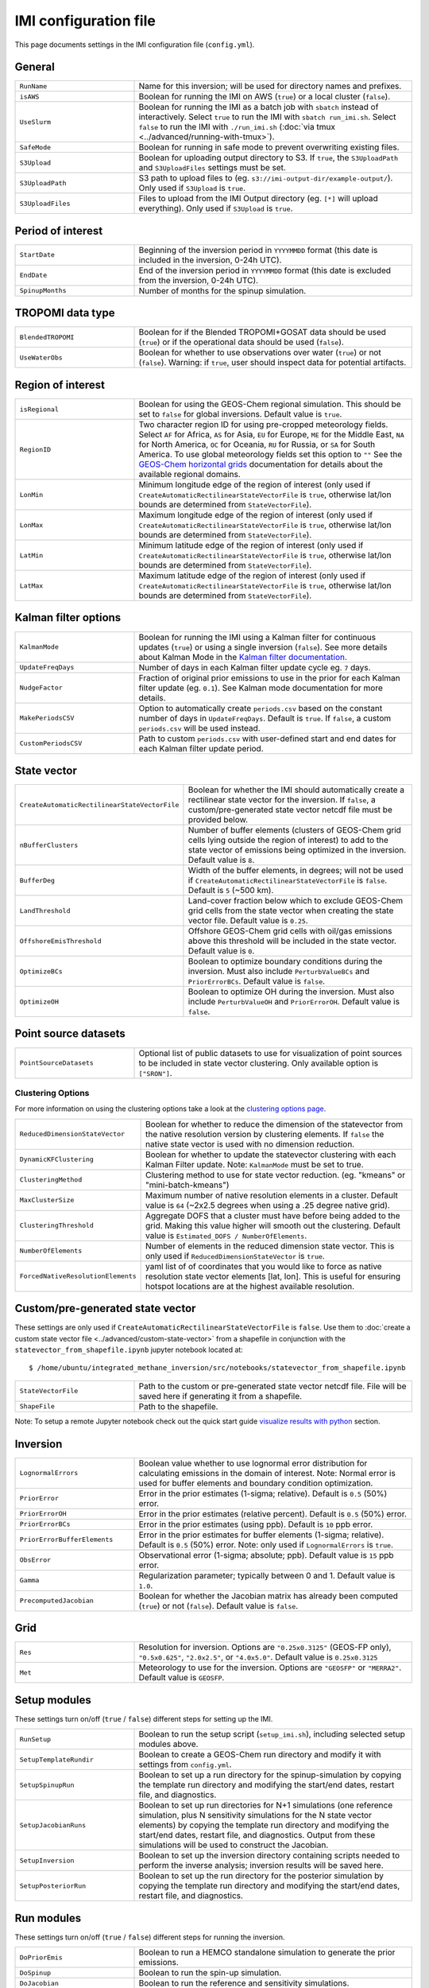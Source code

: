 IMI configuration file
======================
This page documents settings in the IMI configuration file (``config.yml``).

General
~~~~~~~
.. list-table::
   :widths: 30, 70
   :class: tight-table

   * - ``RunName``
     - Name for this inversion; will be used for directory names and prefixes.
   * - ``isAWS``
     - Boolean for running the IMI on AWS (``true``) or a local cluster (``false``).
   * - ``UseSlurm``
     - Boolean for running the IMI as a batch job with ``sbatch`` instead of interactively.
       Select ``true`` to run the IMI with ``sbatch run_imi.sh``.
       Select ``false`` to run the IMI with ``./run_imi.sh`` (:doc:`via tmux <../advanced/running-with-tmux>`).
   * - ``SafeMode``
     - Boolean for running in safe mode to prevent overwriting existing files.
   * - ``S3Upload``
     - Boolean for uploading output directory to S3. If ``true``, the ``S3UploadPath`` and ``S3UploadFiles`` settings must be set.
   * - ``S3UploadPath``
     - S3 path to upload files to (eg. ``s3://imi-output-dir/example-output/``). Only used if ``S3Upload`` is ``true``.
   * - ``S3UploadFiles``
     - Files to upload from the IMI Output directory (eg. ``[*]`` will upload everything). Only used if ``S3Upload`` is ``true``.

Period of interest
~~~~~~~~~~~~~~~~~~
.. list-table::
   :widths: 30, 70
   :class: tight-table

   * - ``StartDate``
     - Beginning of the inversion period in ``YYYYMMDD`` format (this date is included in the inversion, 0-24h UTC).
   * - ``EndDate``
     - End of the inversion period in ``YYYYMMDD`` format (this date is excluded from the inversion, 0-24h UTC).
   * - ``SpinupMonths``
     - Number of months for the spinup simulation. 

TROPOMI data type
~~~~~~~~~~~~~~~~~~
.. list-table::
   :widths: 30, 70
   :class: tight-table

   * - ``BlendedTROPOMI``
     - Boolean for if the Blended TROPOMI+GOSAT data should be used (``true``) or if the operational data should be used (``false``).
   * - ``UseWaterObs``
     - Boolean for whether to use observations over water (``true``) or not (``false``). Warning: if ``true``, user should inspect data for potential artifacts.

Region of interest
~~~~~~~~~~~~~~~~~~
.. list-table::
   :widths: 30, 70
   :class: tight-table 

   * - ``isRegional``
     - Boolean for using the GEOS-Chem regional simulation. This should be set to ``false`` for global inversions. Default value is ``true``.
   * - ``RegionID``
     - Two character region ID for using pre-cropped meteorology fields. Select ``AF`` for Africa, ``AS`` for Asia, ``EU`` for Europe, ``ME`` for the Middle East, ``NA`` for North America, ``OC`` for Oceania, ``RU`` for Russia, or ``SA`` for South America. To use global meteorology fields set this option to ``""`` See the `GEOS-Chem horizontal grids <http://wiki.seas.harvard.edu/geos-chem/index.php/GEOS-Chem_horizontal_grids>`_ documentation for details about the available regional domains.
   * - ``LonMin``
     - Minimum longitude edge of the region of interest (only used if ``CreateAutomaticRectilinearStateVectorFile`` is ``true``, otherwise lat/lon bounds are determined from ``StateVectorFile``).
   * - ``LonMax``
     - Maximum longitude edge of the region of interest (only used if ``CreateAutomaticRectilinearStateVectorFile`` is ``true``, otherwise lat/lon bounds are determined from ``StateVectorFile``).
   * - ``LatMin``
     - Minimum latitude edge of the region of interest (only used if ``CreateAutomaticRectilinearStateVectorFile`` is ``true``, otherwise lat/lon bounds are determined from ``StateVectorFile``).
   * - ``LatMax``
     - Maximum latitude edge of the region of interest (only used if ``CreateAutomaticRectilinearStateVectorFile`` is ``true``, otherwise lat/lon bounds are determined from ``StateVectorFile``).

Kalman filter options
~~~~~~~~~~~~~~~~~~~~~
.. list-table::
   :widths: 30, 70
   :class: tight-table

   * - ``KalmanMode``
     - Boolean for running the IMI using a Kalman filter for continuous updates (``true``) or using a single inversion (``false``). See more details about Kalman Mode in the `Kalman filter documentation <../advanced/kalman-filter-mode.html>`_.
   * - ``UpdateFreqDays``
     - Number of days in each Kalman filter update cycle eg. ``7`` days. 
   * - ``NudgeFactor``
     - Fraction of original prior emissions to use in the prior for each Kalman filter update (eg. ``0.1``). See Kalman mode documentation for more details.
   * - ``MakePeriodsCSV``
     - Option to automatically create ``periods.csv`` based on the constant number of days in ``UpdateFreqDays``. Default is ``true``. If ``false``, a custom ``periods.csv`` will be used instead.
   * - ``CustomPeriodsCSV``
     - Path to custom ``periods.csv`` with user-defined start and end dates for each Kalman filter update period.

State vector 
~~~~~~~~~~~~
.. list-table::
   :widths: 30, 70
   :class: tight-table

   * - ``CreateAutomaticRectilinearStateVectorFile``
     - Boolean for whether the IMI should automatically create a rectilinear state vector for the inversion. If ``false``, a custom/pre-generated state vector netcdf file must be provided below.
   * - ``nBufferClusters``
     - Number of buffer elements (clusters of GEOS-Chem grid cells lying outside the region of interest) to add to the state vector of emissions being optimized in the inversion. Default value is ``8``.
   * - ``BufferDeg``
     - Width of the buffer elements, in degrees; will not be used if ``CreateAutomaticRectilinearStateVectorFile`` is ``false``. Default is ``5`` (~500 km).
   * - ``LandThreshold``
     - Land-cover fraction below which to exclude GEOS-Chem grid cells from the state vector when creating the state vector file. Default value is ``0.25``.
   * - ``OffshoreEmisThreshold``
     - Offshore GEOS-Chem grid cells with oil/gas emissions above this threshold will be included in the state vector. Default value is ``0``.
   * - ``OptimizeBCs``
     - Boolean to optimize boundary conditions during the inversion. Must also include ``PerturbValueBCs`` and ``PriorErrorBCs``. Default value is ``false``.
   * - ``OptimizeOH``
     - Boolean to optimize OH during the inversion. Must also include ``PerturbValueOH`` and ``PriorErrorOH``. Default value is ``false``.
       
Point source datasets
~~~~~~~~~~~~~~~~~~~~~
.. list-table::
   :widths: 30, 70
   :class: tight-table

   * - ``PointSourceDatasets``
     - Optional list of public datasets to use for visualization of point sources to be included in state vector clustering. Only available option is ``["SRON"]``.

Clustering Options
^^^^^^^^^^^^^^^^^^
For more information on using the clustering options take a look at the `clustering options page <../advanced/using-clustering-options.html>`__.

.. list-table::
   :widths: 30, 70
   :class: tight-table

   * - ``ReducedDimensionStateVector``
     - Boolean for whether to reduce the dimension of the statevector from the native resolution version by clustering elements. If ``false`` the native state vector is used with no dimension reduction.
   * - ``DynamicKFClustering``
     - Boolean for whether to update the statevector clustering with each Kalman Filter update. Note: ``KalmanMode`` must be set to true.
   * - ``ClusteringMethod``
     - Clustering method to use for state vector reduction. (eg. "kmeans" or "mini-batch-kmeans")
   * - ``MaxClusterSize``
     - Maximum number of native resolution elements in a cluster. Default value is ``64`` (~2x2.5 degrees when using a .25 degree native grid).
   * - ``ClusteringThreshold``
     - Aggregate DOFS that a cluster must have before being added to the grid. Making this value higher will smooth out the clustering. Default value is ``Estimated_DOFS / NumberOfElements``.
   * - ``NumberOfElements``
     - Number of elements in the reduced dimension state vector. This is only used if ``ReducedDimensionStateVector`` is ``true``.
   * - ``ForcedNativeResolutionElements``
     - yaml list of of coordinates that you would like to force as native resolution state vector elements [lat, lon]. This is useful for ensuring hotspot locations are at the highest available resolution. 

Custom/pre-generated state vector
~~~~~~~~~~~~~~~~~~~~~~~~~~~~~~~~~
These settings are only used if ``CreateAutomaticRectilinearStateVectorFile`` is ``false``. Use them to :doc:`create a custom state vector file <../advanced/custom-state-vector>` from a shapefile in conjunction with the ``statevector_from_shapefile.ipynb`` jupyter notebook located at::

  $ /home/ubuntu/integrated_methane_inversion/src/notebooks/statevector_from_shapefile.ipynb

.. list-table::
   :widths: 30, 70
   :class: tight-table

   * - ``StateVectorFile``
     - Path to the custom or pre-generated state vector netcdf file. File will be saved here if generating it from a shapefile.
   * - ``ShapeFile``
     - Path to the shapefile.

Note: To setup a remote Jupyter notebook check out the quick start guide `visualize results with python <../getting-started/quick-start.html#visualize-results-with-python>`__ section.

Inversion
~~~~~~~~~
.. list-table::
   :widths: 30, 70
   :class: tight-table

   * - ``LognormalErrors``
     - Boolean value whether to use lognormal error distribution for calculating emissions in the domain of interest. Note: Normal error is used for buffer elements and boundary condition optimization.
   * - ``PriorError``
     - Error in the prior estimates (1-sigma; relative). Default is ``0.5`` (50%) error.
   * - ``PriorErrorOH``
     - Error in the prior estimates (relative percent). Default is ``0.5`` (50%) error.
   * - ``PriorErrorBCs``
     - Error in the prior estimates (using ppb). Default is ``10`` ppb error.
   * - ``PriorErrorBufferElements``
     - Error in the prior estimates for buffer elements (1-sigma; relative). Default is ``0.5`` (50%) error. Note: only used if ``LognormalErrors`` is ``true``.
   * - ``ObsError``
     - Observational error (1-sigma; absolute; ppb). Default value is ``15`` ppb error.
   * - ``Gamma``
     - Regularization parameter; typically between 0 and 1. Default value is ``1.0``.
   * - ``PrecomputedJacobian``
     - Boolean for whether the Jacobian matrix has already been computed (``true``) or not (``false``). Default value is ``false``.

Grid
~~~~
.. list-table::
   :widths: 30, 70
   :class: tight-table

   * - ``Res``
     - Resolution for inversion. Options are ``"0.25x0.3125"`` (GEOS-FP only), ``"0.5x0.625"``, ``"2.0x2.5"``, or ``"4.0x5.0"``. Default value is ``0.25x0.3125``
   * - ``Met``
     - Meteorology to use for the inversion. Options are ``"GEOSFP"``
       or ``"MERRA2"``. Default value is ``GEOSFP``.

Setup modules
~~~~~~~~~~~~~
These settings turn on/off (``true`` / ``false``) different steps for setting up the IMI.

.. list-table::
   :widths: 30, 70
   :class: tight-table

   * - ``RunSetup``
     - Boolean to run the setup script (``setup_imi.sh``), including selected setup modules above.
   * - ``SetupTemplateRundir``
     - Boolean to create a GEOS-Chem run directory and modify it with settings from ``config.yml``.
   * - ``SetupSpinupRun``
     - Boolean to set up a run directory for the spinup-simulation by copying the template run directory and modifying the start/end dates, restart file, and diagnostics.
   * - ``SetupJacobianRuns``
     - Boolean to set up run directories for N+1 simulations (one reference simulation, plus N sensitivity simulations for the N state vector elements) by copying the template run directory and modifying the start/end dates, restart file, and diagnostics. Output from these simulations will be used to construct the Jacobian.
   * - ``SetupInversion``
     - Boolean to set up the inversion directory containing scripts needed to perform the inverse analysis; inversion results will be saved here.
   * - ``SetupPosteriorRun``
     - Boolean to set up the run directory for the posterior simulation by copying the template run directory and modifying the start/end dates, restart file, and diagnostics.

Run modules
~~~~~~~~~~~
These settings turn on/off (``true`` / ``false``) different steps for running the inversion.

.. list-table::
   :widths: 30, 70
   :class: tight-table

   * - ``DoPriorEmis``
     - Boolean to run a HEMCO standalone simulation to generate the
       prior emissions.
   * - ``DoSpinup``
     - Boolean to run the spin-up simulation.
   * - ``DoJacobian``
     - Boolean to run the reference and sensitivity simulations.
   * - ``DoInversion``
     - Boolean to run the inverse analysis code.
   * - ``DoPosterior``
     - Boolean to run the posterior simulation.

IMI preview
~~~~~~~~~~~
.. list-table::
   :widths: 30, 70
   :class: tight-table

   * - ``DoPreview``
     - Boolean to run the :doc:`IMI preview <imi-preview>` (``true``) or not (``false``).
   * - ``DOFSThreshold``
     - Threshold for estimated DOFS below which the IMI should automatically exit with a warning after performing the preview.
       Default value ``0`` prevents exit.

Job Resource Allocation
~~~~~~~~~~~~~~~~~~~~~~~~~
These settings are used to allocate resources (CPUs and Memory) to the different simulations needed to run the inversion.
Note: some python scripts are also deployed using slurm and default to using the ``RequestedCPUs`` and ``RequestedMemory`` settings.

.. list-table::
   :widths: 30, 70
   :class: tight-table

   * - ``RequestedCPUs``
     - Number of cores to allocate to slurm jobs.
   * - ``RequestedMemory``
     - Amount of memory to allocate to each in series simulation (in MB).
   * - ``RequestedTime``
     - Max amount of time to allocate to each sbatch job (eg. "0-6:00")
   * - ``SchedulerPartition``
     - Name of the partition(s) you would like all slurm jobs to run on (eg. "debug,huce_cascade,seas_compute,etc").
   * - ``MaxSimultaneousRuns``
     - The maximum number of jacobian simulations to run simultaneously. The default is -1 (no limit) which will submit all jacobian simulations at once. If the value is greater than zero, the sbatch array statement will be modified to include the "%" separator and will limit the number of simultaneously running tasks from the job array to the specifed value.
   * - ``NumJacobianTracers``
     - The number of tracers to use for each jacobian simulation. A value of 1
       will create and submit a jacobian run for each state vector element. 
       Specifying a value greater than 1 will combine state vector elements 
       into fewer runs. The default values is 5 tracers per simulation.
       
Advanced settings: GEOS-Chem options
~~~~~~~~~~~~~~~~~~~~~~~~~~~~~~~~~~~~
These settings are intended for advanced users who wish to modify additional GEOS-Chem options.

.. list-table::
   :widths: 30, 70
   :class: tight-table

   * - ``PerturbValue``
     - Target perturbation amount on the emissions in each sensitivity simulation. Default value is ``1``. Corresponding to a 1e-8 kg/m2/s perturbation.
   * - ``PerturbValueOH``
     - Value to perturb OH by if using ``OptimizeOH``. Default value is ``1.5``.
   * - ``PerturbValueBCs``
     - Number of ppb to perturb emissions by for domain edges (North, South, East, West) if using ``OptimizeBCs``. Default value is ``10.0`` ppb.
   * - ``HourlyCH4``
     - Boolean to save out hourly diagnostics from GEOS-Chem. This output is used in satellite operators via post-processing. Default value is ``true``.
   * - ``PLANEFLIGHT``
     - Boolean to save out the planeflight diagnostic in GEOS-Chem. This output may be used to compare GEOS-Chem against planeflight data. The path to those data must be specified in input.geos. See the `planeflight diagnostic <http://wiki.seas.harvard.edu/geos-chem/index.php/Planeflight_diagnostic>`_ documentation for details. Default value is ``false``.
   * - ``GOSAT``
     - Boolean to turn on the GOSAT observation operator in GEOS-Chem. This will save out text files comparing GEOS-Chem to observations, but has to be manually incorporated into the IMI. Default value is ``false``.
   * - ``TCCON``
     - Boolean to turn on the TCCON observation operator in GEOS-Chem. This will save out text files comparing GEOS-Chem to observations, but has to be manually incorporated into the IMI. Default value is ``false``.
   * - ``AIRS``
     - Boolean to turn on the AIRS observation operator in GEOS-Chem. This will save out text files comparing GEOS-Chem to observations, but has to be manually incorporated into the IMI. Default value is ``false``.

Advanced settings: Local cluster
~~~~~~~~~~~~~~~~~~~~~~~~~~~~~~~~
These settings are intended for advanced users who wish to (:doc:`run
the IMI on a local cluster<../advanced/local-cluster>`).

.. list-table::
   :widths: 30, 70
   :class: tight-table

   * - ``OutputPath``
     - Path for IMI runs and output.
   * - ``DataPath``
     - Path to GEOS-Chem input data.
   * - ``DataPathTROPOMI``
     - Path to TROPOMI input data.
   * - ``CondaFile``
     - Path to file containing Conda environment settings.
   * - ``CondaEnv``
     - Name of conda environment.
   * - ``RestartDownload``
     - Boolean for downloading an initial restart file from AWS S3. Default value is ``true``.
   * - ``RestartFilePrefix``
     - Path to initial GEOS-Chem restart file plus file prefix (e.g. ``GEOSChem.BoundaryConditions.`` or ``GEOSChem.Restart.``). The date string and file extension (``YYYYMMDD_0000z.nc4``) will be appended. This file will be used to initialize the spinup simulation.
   * - ``RestartFilePreviewPrefix``
     - Path to initial GEOS-Chem restart file plus file prefix (e.g. ``GEOSChem.BoundaryConditions.`` or ``GEOSChem.Restart.``). The date string and file extension (``YYYYMMDD_0000z.nc4``) will be appended. This file will be used to initialize the preview simulation.
   * - ``BCpath``
     - Path to GEOS-Chem boundary condition files (for regional simulations).
   * - ``BCversion``
     - Version of TROPOMI smoothed boundary conditions to use (e.g. ``v2024-06``). Note: this will be appended onto BCpath as a subdirectory.
   * - ``PreviewDryRun``
     - Boolean to download missing GEOS-Chem data for the preview run. Default value is ``true``.
   * - ``SpinupDryRun``
     - Boolean to download missing GEOS-Chem data for the spinup simulation. Default value is ``true``.
   * - ``ProductionDryRun``
     - Boolean to download missing GEOS-Chem data for the production (i.e. Jacobian) simulations. Default value is ``true``.
   * - ``PosteriorDryRun``
     - Boolean to download missing GEOS-Chem data for the posterior simulation. Default value is ``true``.
   * - ``BCDryRun``
     - Boolean to download missing GEOS-Chem data for the preview run. Default value is ``true``.
   * - ``PreviewDryRun``
     - Boolean to download missing GEOS-Chem boundary condition files. Default value is ``true``.

Note for ``*DryRun`` options: If you are running on AWS, you will be charged if your ec2 instance is not in the us-east-1 region. If running on a local cluster you must have AWS CLI enabled or you can modify the ``./download_data.py`` commands in ``setup_imi.sh`` to use ``washu`` instead of ``aws``. See the `GEOS-Chem documentation <https://geos-chem.readthedocs.io/en/latest/inputs/dry-run.html>`_ for more details.
